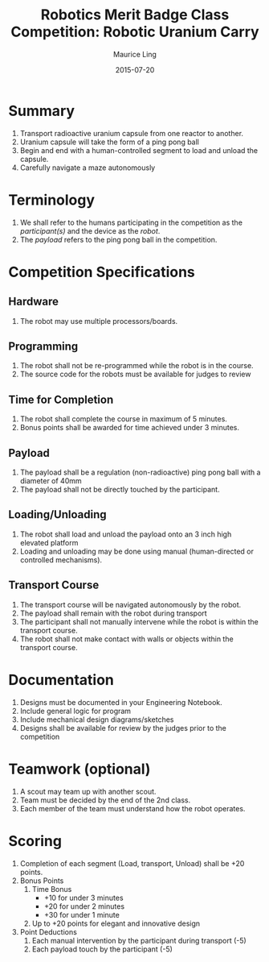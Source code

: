 #+TITLE: Robotics Merit Badge Class Competition:  Robotic Uranium Carry
#+AUTHOR: Maurice Ling
#+DATE: 2015-07-20
* Summary
  1. Transport radioactive uranium capsule from one reactor to another.
  2. Uranium capsule will take the form of a ping pong ball
  3. Begin and end with a human-controlled segment to load and unload
     the capsule.
  4. Carefully navigate a maze autonomously
* Terminology
  1. We shall refer to the humans participating in the competition as the /participant(s)/
     and the device as the /robot/.
  2. The /payload/ refers to the ping pong ball in the competition.

* Competition Specifications
** Hardware
   1. The robot may use multiple processors/boards.
** Programming
   1. The robot shall not be re-programmed while the robot is in the course.
   2. The source code for the robots must be available for judges to review
** Time for Completion
   1. The robot shall complete the course in maximum of 5 minutes.
   2. Bonus points shall be awarded for time achieved under 3 minutes.
** Payload
   1. The payload shall be a regulation (non-radioactive) ping pong ball with a diameter
      of 40mm
   2. The payload shall not be directly touched by the participant.
** Loading/Unloading
   1. The robot shall load and unload the payload onto an 3 inch high elevated platform
   2. Loading and unloading may be done using manual (human-directed or controlled
      mechanisms).
** Transport Course
   1. The transport course will be navigated autonomously by the robot.
   2. The payload shall remain with the robot during transport
   3. The participant shall not manually intervene while the robot is within
      the transport course.
   4. The robot shall not make contact with walls or objects within the 
      transport course.
* Documentation
  1. Designs must be documented in your Engineering Notebook.
  2. Include general logic for program
  3. Include mechanical design diagrams/sketches
  4. Designs shall be available for review by the judges prior to the competition
     
* Teamwork (optional)
  1. A scout may team up with another scout.  
  2. Team must be decided by the end of the 2nd class.
  3. Each member of the team must understand how the robot operates.

* Scoring
  1. Completion of each segment (Load, transport, Unload) shall be +20 points.
  2. Bonus Points
     1) Time Bonus
        - +10 for under 3 minutes
        - +20 for under 2 minutes
        - +30 for under 1 minute
     2) Up to +20 points for elegant and innovative design
  3. Point Deductions
     1) Each manual intervention by the participant during transport (-5)
     2) Each payload touch by the participant (-5)
